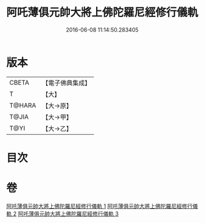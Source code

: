 #+TITLE: 阿吒薄俱元帥大將上佛陀羅尼經修行儀軌 
#+DATE: 2016-06-08 11:14:50.283405

* 版本
 |     CBETA|【電子佛典集成】|
 |         T|【大】     |
 |    T@HARA|【大→原】   |
 |     T@JIA|【大→甲】   |
 |      T@YI|【大→乙】   |

* 目次

* 卷
[[file:KR6j0467_001.txt][阿吒薄俱元帥大將上佛陀羅尼經修行儀軌 1]]
[[file:KR6j0467_002.txt][阿吒薄俱元帥大將上佛陀羅尼經修行儀軌 2]]
[[file:KR6j0467_003.txt][阿吒薄俱元帥大將上佛陀羅尼經修行儀軌 3]]

